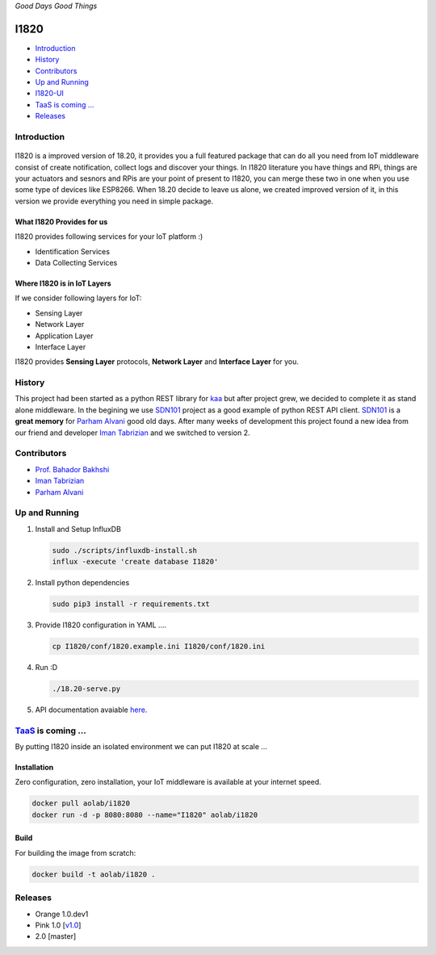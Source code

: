 .. raw:: html

   <p align="center"><img src="http://aolab.github.io/I1820/logo/I1820-Logo.jpg" alt="I1820 Logo"></p>

*Good Days Good Things*


.. image:: https://img.shields.io/docker/automated/aolab/i1820.svg

.. image:: https://img.shields.io/docker/pulls/aolab/i1820.svg


I1820
==============================================================================
- `Introduction`_
- `History`_
- `Contributors`_
- `Up and Running`_
- `I1820-UI <https://github.com/AoLab/I1820/blob/master/I1820-UI/README.md>`_
- `TaaS is coming ...`_
- `Releases`_


Introduction
------------------------------------------------------------------------------
.. figure:: http://aolab.github.io/documentation/architecture/I1820.jpg
   :alt: I1820 in AoLab IoT Architecture
   :align: center

I1820 is a improved version of 18.20, it provides you a full featured package
that can do all you need from IoT middleware consist of create notification,
collect logs and discover your things.
In I1820 literature you have things and RPi, things are your actuators and
sesnors and RPis are your point of present to I1820, you can merge these
two in one when you use some type of devices like ESP8266.
When 18.20 decide to leave us alone, we created improved version of it,
in this version we provide everything you need in simple package.

What I1820 Provides for us
^^^^^^^^^^^^^^^^^^^^^^^^^^^^^^^^^^^^^^^^^^^^^^^^^^^^^^^^^^^^^^^^^^^^^^^^^^^^^^
I1820 provides following services for your IoT platform :)

* Identification Services
* Data Collecting Services

Where I1820 is in IoT Layers
^^^^^^^^^^^^^^^^^^^^^^^^^^^^^^^^^^^^^^^^^^^^^^^^^^^^^^^^^^^^^^^^^^^^^^^^^^^^^^
If we consider following layers for IoT:

* Sensing Layer
* Network Layer
* Application Layer
* Interface Layer

I1820 provides **Sensing Layer** protocols, **Network Layer**
and **Interface Layer** for you.


History
------------------------------------------------------------------------------
This project had been started as a python REST library for `kaa`_ but after
project grew, we decided to complete it as stand alone middleware. In the
begining we use `SDN101`_ project as a good example of python REST API client.
`SDN101`_ is a **great memory** for `Parham Alvani`_ good old days.
After many weeks of development this project found a new idea from our friend
and developer `Iman Tabrizian`_ and we switched to version 2.

.. _kaa: http://kaaproject.org/
.. _SDN101: https://github.com/eljalalpour/SDN101

Contributors
------------------------------------------------------------------------------
* `Prof. Bahador Bakhshi`_
* `Iman Tabrizian`_
* `Parham Alvani`_

.. _`Parham Alvani`: http://1995parham.github.io/
.. _`Iman Tabrizian`: https://github.com/Tabrizian
.. _`Prof. Bahador Bakhshi`: http://ceit.aut.ac.ir/~bakhshis/

Up and Running
------------------------------------------------------------------------------
1. Install and Setup InfluxDB

   .. code-block:: sh

      sudo ./scripts/influxdb-install.sh
      influx -execute 'create database I1820'

2. Install python dependencies

   .. code-block:: sh

      sudo pip3 install -r requirements.txt

3. Provide I1820 configuration in YAML ....

   .. code-block:: sh

      cp I1820/conf/1820.example.ini I1820/conf/1820.ini

4. Run :D

   .. code-block:: sh

      ./18.20-serve.py

5. API documentation avaiable `here <http://aolab.github.io/I1820-Documentation>`_.

`TaaS <https://github.com/AoLab/TaaS>`_ is coming ...
------------------------------------------------------------------------------
By putting I1820 inside an isolated environment we can put I1820 at scale ...

Installation
^^^^^^^^^^^^^^^^^^^^^^^^^^^^^^^^^^^^^^^^^^^^^^^^^^^^^^^^^^^^^^^^^^^^^^^^^^^^^^
Zero configuration, zero installation, your IoT middleware is available at your internet speed.

.. code-block:: sh

   docker pull aolab/i1820
   docker run -d -p 8080:8080 --name="I1820" aolab/i1820

Build
^^^^^^^^^^^^^^^^^^^^^^^^^^^^^^^^^^^^^^^^^^^^^^^^^^^^^^^^^^^^^^^^^^^^^^^^^^^^^^
For building the image from scratch:

.. code-block:: sh

   docker build -t aolab/i1820 .


Releases
------------------------------------------------------------------------------
* Orange 1.0.dev1
* Pink 1.0 [`v1.0 <https://github.com/AoLab/I1820/tree/v1.0>`_]
* 2.0 [master]

